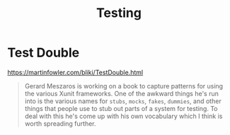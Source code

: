 #+title: Testing

* Test Double
https://martinfowler.com/bliki/TestDouble.html
#+begin_quote
Gerard Meszaros is working on a book to capture patterns for using the various Xunit frameworks. One of the awkward things he's run into is the various names for =stubs=, =mocks=, =fakes=, =dummies=, and other things that people use to stub out parts of a system for testing. To deal with this he's come up with his own vocabulary which I think is worth spreading further.
#+end_quote
